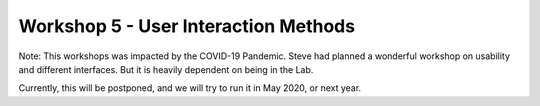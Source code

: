 .. _Workshop5UserInteraction:

Workshop 5 - User Interaction Methods
=====================================

Note: This workshops was impacted by the COVID-19 Pandemic.
Steve had planned a wonderful workshop on usability and different interfaces.
But it is heavily dependent on being in the Lab.

Currently, this will be postponed, and we will try to run it in May 2020, or next year.
